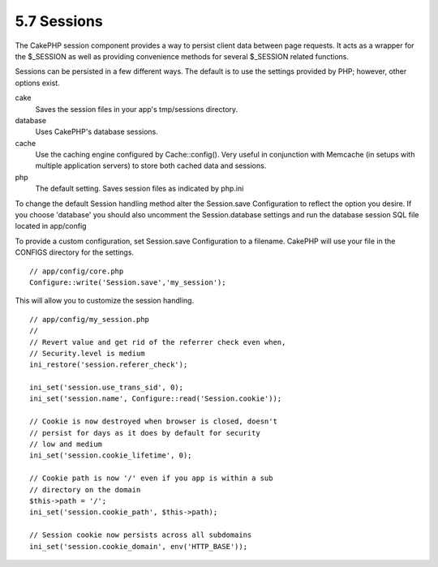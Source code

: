 5.7 Sessions
------------

The CakePHP session component provides a way to persist client data
between page requests. It acts as a wrapper for the $\_SESSION as
well as providing convenience methods for several $\_SESSION
related functions.

Sessions can be persisted in a few different ways. The default is
to use the settings provided by PHP; however, other options exist.

cake
    Saves the session files in your app's tmp/sessions directory.
database
    Uses CakePHP's database sessions.
cache
    Use the caching engine configured by Cache::config(). Very useful
    in conjunction with Memcache (in setups with multiple application
    servers) to store both cached data and sessions.
php
    The default setting. Saves session files as indicated by php.ini

To change the default Session handling method alter the
Session.save Configuration to reflect the option you desire. If you
choose 'database' you should also uncomment the Session.database
settings and run the database session SQL file located in
app/config

To provide a custom configuration, set Session.save Configuration
to a filename. CakePHP will use your file in the CONFIGS directory
for the settings.

::

    // app/config/core.php
    Configure::write('Session.save','my_session');

This will allow you to customize the session handling.

::

    // app/config/my_session.php
    //
    // Revert value and get rid of the referrer check even when,
    // Security.level is medium
    ini_restore('session.referer_check');
    
    ini_set('session.use_trans_sid', 0);
    ini_set('session.name', Configure::read('Session.cookie'));
    
    // Cookie is now destroyed when browser is closed, doesn't 
    // persist for days as it does by default for security
    // low and medium
    ini_set('session.cookie_lifetime', 0);
    
    // Cookie path is now '/' even if you app is within a sub 
    // directory on the domain
    $this->path = '/';
    ini_set('session.cookie_path', $this->path);
    
    // Session cookie now persists across all subdomains
    ini_set('session.cookie_domain', env('HTTP_BASE'));
